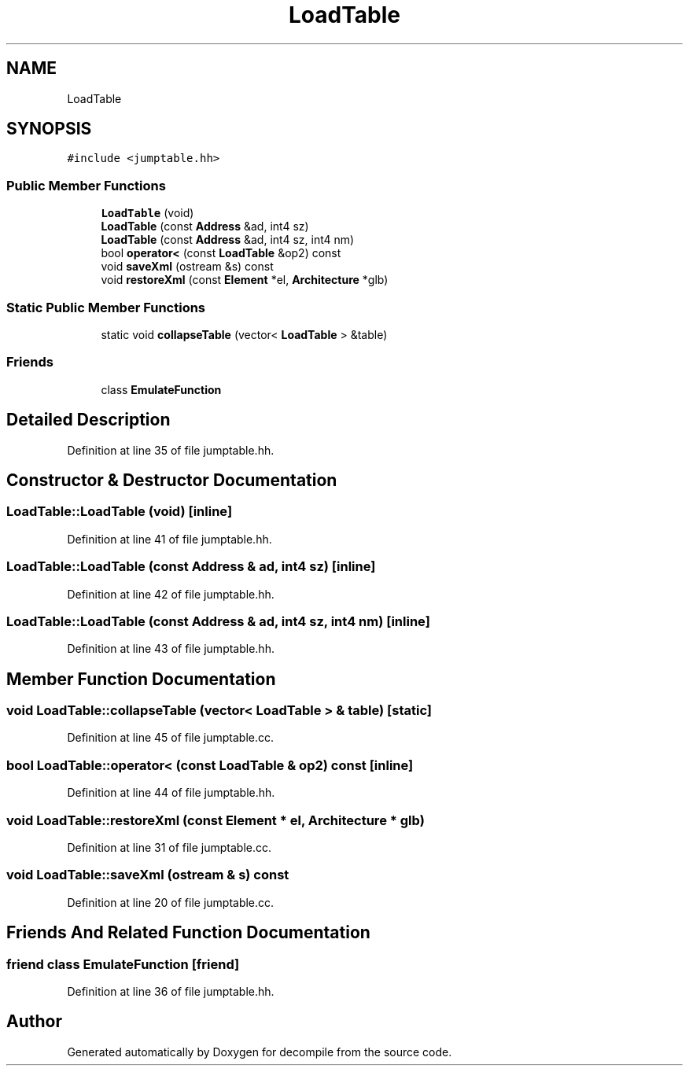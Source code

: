 .TH "LoadTable" 3 "Sun Apr 14 2019" "decompile" \" -*- nroff -*-
.ad l
.nh
.SH NAME
LoadTable
.SH SYNOPSIS
.br
.PP
.PP
\fC#include <jumptable\&.hh>\fP
.SS "Public Member Functions"

.in +1c
.ti -1c
.RI "\fBLoadTable\fP (void)"
.br
.ti -1c
.RI "\fBLoadTable\fP (const \fBAddress\fP &ad, int4 sz)"
.br
.ti -1c
.RI "\fBLoadTable\fP (const \fBAddress\fP &ad, int4 sz, int4 nm)"
.br
.ti -1c
.RI "bool \fBoperator<\fP (const \fBLoadTable\fP &op2) const"
.br
.ti -1c
.RI "void \fBsaveXml\fP (ostream &s) const"
.br
.ti -1c
.RI "void \fBrestoreXml\fP (const \fBElement\fP *el, \fBArchitecture\fP *glb)"
.br
.in -1c
.SS "Static Public Member Functions"

.in +1c
.ti -1c
.RI "static void \fBcollapseTable\fP (vector< \fBLoadTable\fP > &table)"
.br
.in -1c
.SS "Friends"

.in +1c
.ti -1c
.RI "class \fBEmulateFunction\fP"
.br
.in -1c
.SH "Detailed Description"
.PP 
Definition at line 35 of file jumptable\&.hh\&.
.SH "Constructor & Destructor Documentation"
.PP 
.SS "LoadTable::LoadTable (void)\fC [inline]\fP"

.PP
Definition at line 41 of file jumptable\&.hh\&.
.SS "LoadTable::LoadTable (const \fBAddress\fP & ad, int4 sz)\fC [inline]\fP"

.PP
Definition at line 42 of file jumptable\&.hh\&.
.SS "LoadTable::LoadTable (const \fBAddress\fP & ad, int4 sz, int4 nm)\fC [inline]\fP"

.PP
Definition at line 43 of file jumptable\&.hh\&.
.SH "Member Function Documentation"
.PP 
.SS "void LoadTable::collapseTable (vector< \fBLoadTable\fP > & table)\fC [static]\fP"

.PP
Definition at line 45 of file jumptable\&.cc\&.
.SS "bool LoadTable::operator< (const \fBLoadTable\fP & op2) const\fC [inline]\fP"

.PP
Definition at line 44 of file jumptable\&.hh\&.
.SS "void LoadTable::restoreXml (const \fBElement\fP * el, \fBArchitecture\fP * glb)"

.PP
Definition at line 31 of file jumptable\&.cc\&.
.SS "void LoadTable::saveXml (ostream & s) const"

.PP
Definition at line 20 of file jumptable\&.cc\&.
.SH "Friends And Related Function Documentation"
.PP 
.SS "friend class \fBEmulateFunction\fP\fC [friend]\fP"

.PP
Definition at line 36 of file jumptable\&.hh\&.

.SH "Author"
.PP 
Generated automatically by Doxygen for decompile from the source code\&.
